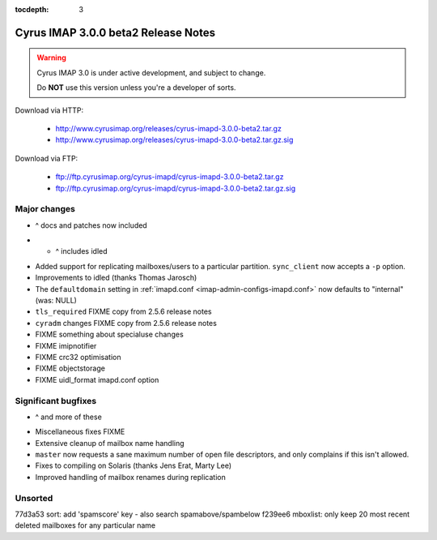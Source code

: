 :tocdepth: 3

==============================
Cyrus IMAP 3.0.0 beta2 Release Notes
==============================

.. WARNING::

    Cyrus IMAP 3.0 is under active development, and subject to change.

    Do **NOT** use this version unless you're a developer of sorts.

Download via HTTP:

    *   http://www.cyrusimap.org/releases/cyrus-imapd-3.0.0-beta2.tar.gz
    *   http://www.cyrusimap.org/releases/cyrus-imapd-3.0.0-beta2.tar.gz.sig

Download via FTP:

    *   ftp://ftp.cyrusimap.org/cyrus-imapd/cyrus-imapd-3.0.0-beta2.tar.gz
    *   ftp://ftp.cyrusimap.org/cyrus-imapd/cyrus-imapd-3.0.0-beta2.tar.gz.sig

.. _relnotes-3.0.0-beta2-changes:

Major changes
=============

.. *   Support added for FastMail-style conversations (threaded messages).
    (See the ``conversations`` options in :ref:`imapd.conf <imap-admin-configs-imapd.conf>`)

.. *   Optional Xapian_ integration for faster and shinier search. Note that this requires custom
    patches to Xapian, in this release. (See the ``search_engine`` option in
    :ref:`imapd.conf <imap-admin-configs-imapd.conf>`)

*   ^ docs and patches now included

.. *   Archive support has arrived! Requires addition of an archive partition. (See ``archive_*``
    options in :ref:`imapd.conf <imap-admin-configs-imapd.conf>`)

.. *   Basic JMAP_ support. (See ``httpmodules`` in :ref:`imapd.conf <imap-admin-configs-imapd.conf>`)

.. *   Optional ClamAV_ integration for AntiVirus support is now working again.
    Requires separate installation of ClamAV_. (See configure.ac ``--with-clamav=DIR``)

.. *   Dropped support for Berkeley DB.

.. *   The handling of configure options has changed, dropping support for
    ``--with-cyrus-prefix`` and ``--with-service-path`` in favour of the more conventional
    ``--prefix``, ``--bindir``, ``--sbindir``, and ``--libexecdir``.

.. *   Binaries executed by the :ref:`cyrus-master(8) <imap-admin-commands-cyrus-master>`
    service process are now installed to ``--libexecdir``.  Other binaries are installed to
    ``--bindir`` and/or ``--sbindir``.

*  * ^ includes idled

..     The ``make installbinsymlinks`` target can be used to set up symlinks to everything in
    ``--bindir``, if you need that in your environment.

*   Added support for replicating mailboxes/users to a particular partition.  ``sync_client``
    now accepts a ``-p`` option.

*   Improvements to idled (thanks Thomas Jarosch)

*   The ``defaultdomain`` setting in :ref:`imapd.conf <imap-admin-configs-imapd.conf>`
    now defaults to "internal" (was: NULL)

*   ``tls_required`` FIXME copy from 2.5.6 release notes

*   ``cyradm`` changes FIXME copy from 2.5.6 release notes

*   FIXME something about specialuse changes

*   FIXME imipnotifier

*   FIXME crc32 optimisation

*   FIXME objectstorage

*   FIXME uidl_format imapd.conf option

Significant bugfixes
====================

.. *   Lots of fixes to caldav and carddav.

*   ^ and more of these

..     Includes the addition of a new daemon (calalarmd) which periodically processes a global
    database containing the "next" alarm for each item, and sends the relevant mboxevents.
    (See configure.ac ``--with-calalarmd``)

.. *   Replication reliability fixes.

.. *   Improved ``LIST-EXTENDED``: more imap tests now succeed.

*   Miscellaneous fixes FIXME

*   Extensive cleanup of mailbox name handling

*   ``master`` now requests a sane maximum number of open file descriptors, and only
    complains if this isn't allowed.

*   Fixes to compiling on Solaris (thanks Jens Erat, Marty Lee)

*   Improved handling of mailbox renames during replication

Unsorted
========

77d3a53 sort: add 'spamscore' key - also search spamabove/spambelow
f239ee6 mboxlist: only keep 20 most recent deleted mailboxes for any particular name


.. _Xapian: http://xapian.org
.. _ClamAV: http://www.clamav.net
.. _JMAP: http://jmap.io
